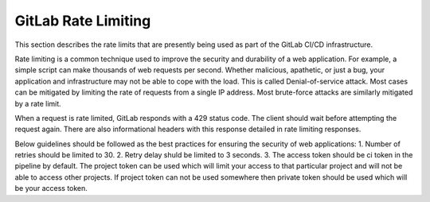 .. _gitlab-rate-limiting:

***********************
GitLab Rate Limiting
***********************
This section describes the rate limits that are presently being used as part of the
GitLab CI/CD infrastructure.

Rate limiting is a common technique used to improve the security and durability of a web application. For example, a simple script can make thousands of web requests per second. Whether malicious, apathetic, or just a bug, your application and infrastructure may not be able to cope with the load. This is called Denial-of-service attack. Most cases can be mitigated by limiting the rate of requests from a single IP address.
Most brute-force attacks are similarly mitigated by a rate limit.

When a request is rate limited, GitLab responds with a 429 status code. The client should wait before attempting the request again. There are also informational headers with this response detailed in rate limiting responses.

Below guidelines should be followed as the best practices for ensuring the security of web applications:
1. Number of retries should be limited to 30.
2. Retry delay shuld be limited to 3 seconds.
3. The access token should be ci token in the pipeline by default. The project token can be used which will limit your access to that particular project and will not be able to access other projects.
If project token can not be used somewhere then private token should be used which will be your access token.
